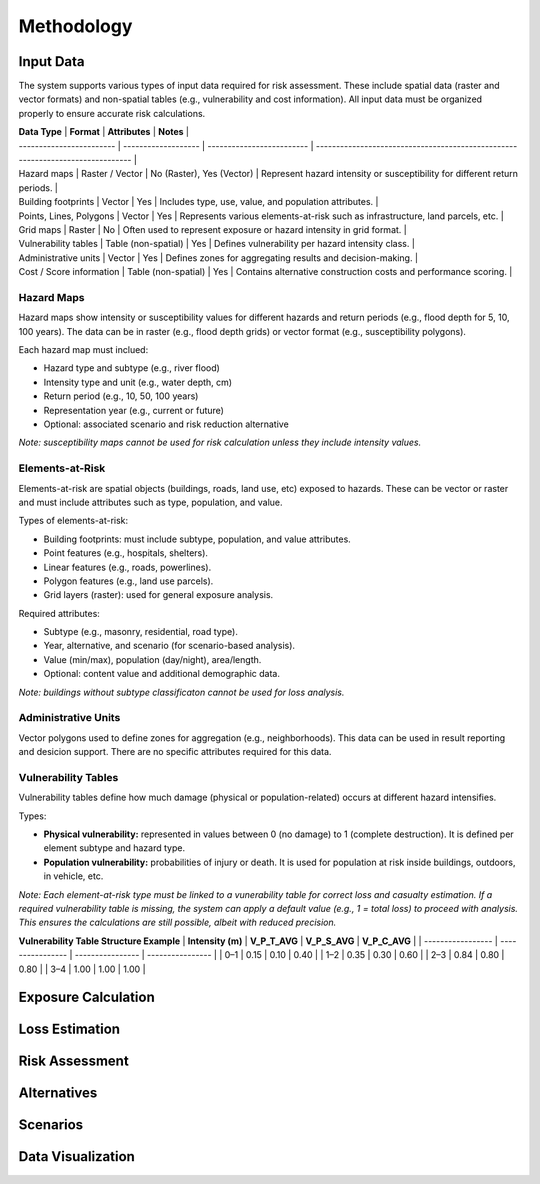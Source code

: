 Methodology
=====================

Input Data
^^^^^^^^^^^^^
The system supports various types of input data required for risk assessment. These include spatial data (raster and vector formats) and non-spatial tables (e.g., vulnerability and cost information). All input data must be organized properly to ensure accurate risk calculations.

| **Data Type**            | **Format**          | **Attributes**            | **Notes**                                                                      |
| ------------------------ | ------------------- | ------------------------- | ------------------------------------------------------------------------------ |
| Hazard maps              | Raster / Vector     | No (Raster), Yes (Vector) | Represent hazard intensity or susceptibility for different return periods.     |
| Building footprints      | Vector              | Yes                       | Includes type, use, value, and population attributes.                          |
| Points, Lines, Polygons  | Vector              | Yes                       | Represents various elements-at-risk such as infrastructure, land parcels, etc. |
| Grid maps                | Raster              | No                        | Often used to represent exposure or hazard intensity in grid format.           |
| Vulnerability tables     | Table (non-spatial) | Yes                       | Defines vulnerability per hazard intensity class.                              |
| Administrative units     | Vector              | Yes                       | Defines zones for aggregating results and decision-making.                     |
| Cost / Score information | Table (non-spatial) | Yes                       | Contains alternative construction costs and performance scoring.               |

Hazard Maps
--------------
Hazard maps show intensity or susceptibility values for different hazards and return periods (e.g., flood depth for 5, 10, 100 years). The data can be in raster (e.g., flood depth grids) or vector format (e.g., susceptibility polygons). 

Each hazard map must inclued:

* Hazard type and subtype (e.g., river flood)
* Intensity type and unit (e.g., water depth, cm)
* Return period (e.g., 10, 50, 100 years)
* Representation year (e.g., current or future)
* Optional: associated scenario and risk reduction alternative

*Note: susceptibility maps cannot be used for risk calculation unless they include intensity values.*

Elements-at-Risk
-------------------
Elements-at-risk are spatial objects (buildings, roads, land use, etc) exposed to hazards. These can be vector or raster and must include attributes such as type, population, and value.

Types of elements-at-risk:

* Building footprints: must include subtype, population, and value attributes.
* Point features (e.g., hospitals, shelters).
* Linear features (e.g., roads, powerlines).
* Polygon features (e.g., land use parcels).
* Grid layers (raster): used for general exposure analysis.

Required attributes:

* Subtype (e.g., masonry, residential, road type).
* Year, alternative, and scenario (for scenario-based analysis).
* Value (min/max), population (day/night), area/length.
* Optional: content value and additional demographic data.

*Note: buildings without subtype classificaton cannot be used for loss analysis.*

Administrative Units
-----------------------
Vector polygons used to define zones for aggregation (e.g., neighborhoods). This data can be used in result reporting and desicion support. There are no specific attributes required for this data.

Vulnerability Tables
-----------------------
Vulnerability tables define how much damage (physical or population-related) occurs at different hazard intensifies.

Types:

* **Physical vulnerability:** represented in values between 0 (no damage) to 1 (complete destruction). It is defined per element subtype and hazard type.
* **Population vulnerability:** probabilities of injury or death. It is used for population at risk inside buildings, outdoors, in vehicle, etc.

*Note: Each element-at-risk type must be linked to a vunerability table for correct loss and casualty estimation.*
*If a required vulnerability table is missing, the system can apply a default value (e.g., 1 = total loss) to proceed with analysis. This ensures the calculations are still possible, albeit with reduced precision.*

**Vulnerability Table Structure Example**
| **Intensity (m)** | **V\_P\_T\_AVG** | **V\_P\_S\_AVG** | **V\_P\_C\_AVG** |
| ----------------- | ---------------- | ---------------- | ---------------- |
| 0–1               | 0.15             | 0.10             | 0.40             |
| 1–2               | 0.35             | 0.30             | 0.60             |
| 2–3               | 0.84             | 0.80             | 0.80             |
| 3–4               | 1.00             | 1.00             | 1.00             |


Exposure Calculation
^^^^^^^^^^^^^^^^^^^^^^^

Loss Estimation
^^^^^^^^^^^^^^^^^^

Risk Assessment
^^^^^^^^^^^^^^^^^^

Alternatives
^^^^^^^^^^^^^^^

Scenarios
^^^^^^^^^^^^

Data Visualization
^^^^^^^^^^^^^^^^^^^^^
